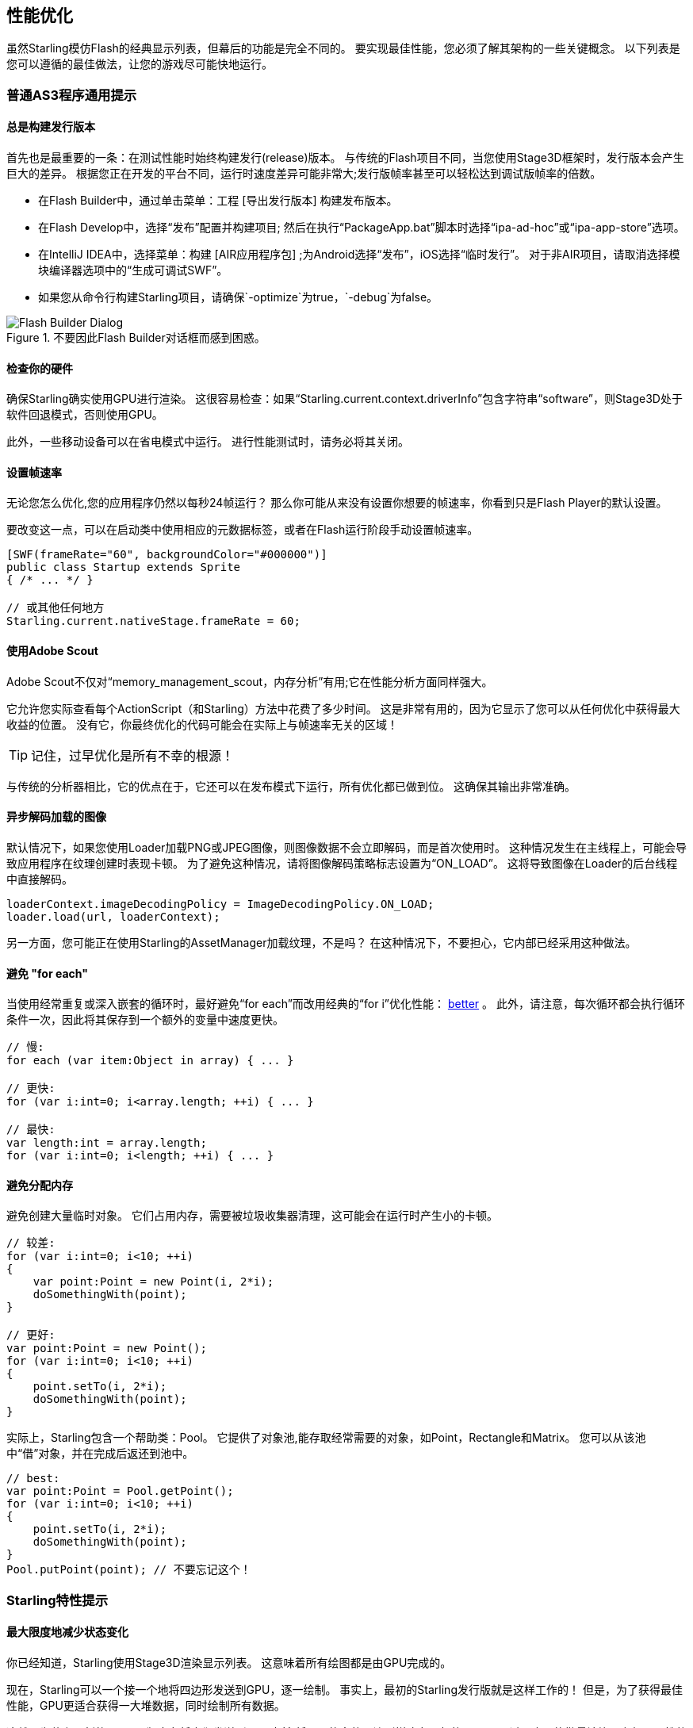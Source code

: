 == 性能优化

虽然Starling模仿Flash的经典显示列表，但幕后的功能是完全不同的。
要实现最佳性能，您必须了解其架构的一些关键概念。
以下列表是您可以遵循的最佳做法，让您的游戏尽可能快地运行。

=== 普通AS3程序通用提示

==== 总是构建发行版本

首先也是最重要的一条：在测试性能时始终构建发行(release)版本。
与传统的Flash项目不同，当您使用Stage3D框架时，发行版本会产生巨大的差异。
根据您正在开发的平台不同，运行时速度差异可能非常大;发行版帧率甚至可以轻松达到调试版帧率的倍数。

* 在Flash Builder中，通过单击菜单：工程 [导出发行版本] 构建发布版本。
* 在Flash Develop中，选择“发布”配置并构建项目;
  然后在执行“PackageApp.bat”脚本时选择“ipa-ad-hoc”或“ipa-app-store”选项。
* 在IntelliJ IDEA中，选择菜单：构建 [AIR应用程序包] ;为Android选择“发布”，iOS选择“临时发行”。
  对于非AIR项目，请取消选择模块编译器选项中的“生成可调试SWF”。
* 如果您从命令行构建Starling项目，请确保`-optimize`为true，`-debug`为false。

.不要因此Flash Builder对话框而感到困惑。
image::not-release-build.png[Flash Builder Dialog]

==== 检查你的硬件

确保Starling确实使用GPU进行渲染。
这很容易检查：如果“Starling.current.context.driverInfo”包含字符串“software”，则Stage3D处于软件回退模式，否则使用GPU。

此外，一些移动设备可以在省电模式中运行。
进行性能测试时，请务必将其关闭。

==== 设置帧速率

无论您怎么优化,您的应用程序仍然以每秒24帧运行？
那么你可能从来没有设置你想要的帧速率，你看到只是Flash Player的默认设置。

要改变这一点，可以在启动类中使用相应的元数据标签，或者在Flash运行阶段手动设置帧速率。

[source, as3]
----
[SWF(frameRate="60", backgroundColor="#000000")]
public class Startup extends Sprite
{ /* ... */ }

// 或其他任何地方
Starling.current.nativeStage.frameRate = 60;
----

==== 使用Adobe Scout

Adobe Scout不仅对“memory_management_scout，内存分析”有用;它在性能分析方面同样强大。

它允许您实际查看每个ActionScript（和Starling）方法中花费了多少时间。
这是非常有用的，因为它显示了您可以从任何优化中获得最大收益的位置。
没有它，你最终优化的代码可能会在实际上与帧速率无关的区域！

TIP: 记住，过早优化是所有不幸的根源！

与传统的分析器相比，它的优点在于，它还可以在发布模式下运行，所有优化都已做到位。
这确保其输出非常准确。

==== 异步解码加载的图像

默认情况下，如果您使用Loader加载PNG或JPEG图像，则图像数据不会立即解码，而是首次使用时。
这种情况发生在主线程上，可能会导致应用程序在纹理创建时表现卡顿。
为了避免这种情况，请将图像解码策略标志设置为“ON_LOAD”。
这将导致图像在Loader的后台线程中直接解码。

[source, as3]
----
loaderContext.imageDecodingPolicy = ImageDecodingPolicy.ON_LOAD;
loader.load(url, loaderContext);
----

另一方面，您可能正在使用Starling的AssetManager加载纹理，不是吗？
在这种情况下，不要担心，它内部已经采用这种做法。

==== 避免 "for each"

当使用经常重复或深入嵌套的循环时，最好避免“for each”而改用经典的“for i”优化性能： http://jacksondunstan.com/articles/358[better] 。
此外，请注意，每次循环都会执行循环条件一次，因此将其保存到一个额外的变量中速度更快。

[source, as3]
----
// 慢:
for each (var item:Object in array) { ... }

// 更快:
for (var i:int=0; i<array.length; ++i) { ... }

// 最快:
var length:int = array.length;
for (var i:int=0; i<length; ++i) { ... }
----

==== 避免分配内存

避免创建大量临时对象。
它们占用内存，需要被垃圾收集器清理，这可能会在运行时产生小的卡顿。

[source, as3]
----
// 较差:
for (var i:int=0; i<10; ++i)
{
    var point:Point = new Point(i, 2*i);
    doSomethingWith(point);
}

// 更好:
var point:Point = new Point();
for (var i:int=0; i<10; ++i)
{
    point.setTo(i, 2*i);
    doSomethingWith(point);
}
----

实际上，Starling包含一个帮助类：Pool。
它提供了对象池,能存取经常需要的对象，如Point，Rectangle和Matrix。
您可以从该池中“借”对象，并在完成后返还到池中。

[source, as3]
----
// best:
var point:Point = Pool.getPoint();
for (var i:int=0; i<10; ++i)
{
    point.setTo(i, 2*i);
    doSomethingWith(point);
}
Pool.putPoint(point); // 不要忘记这个！
----

=== Starling特性提示

==== 最大限度地减少状态变化

你已经知道，Starling使用Stage3D渲染显示列表。
这意味着所有绘图都是由GPU完成的。

现在，Starling可以一个接一个地将四边形发送到GPU，逐一绘制。
事实上，最初的Starling发行版就是这样工作的！
但是，为了获得最佳性能，GPU更适合获得一大堆数据，同时绘制所有数据。

这就是为什么更新的Starling版本在将它们发送到GPU之前,将尽可能多的四边形拼凑在一起的原因。
不过，它只能批量渲染具有相似属性的四边形。
每当遇到具有不同“状态”的四边形时，GPU将发生“状态改变”，并绘制当前批次的四边形。

[NOTE]
====
我在本节中使用四边形(Quad)和图像(Image)同义。
记住，Image只是Quad的一个子类，只是它添加了几个方法。
此外，Quad扩展网格(Mesh)，并且以下内容也适用于Mesh。
====

这些是构成状态的关键属性：

* 纹理 (不同的纹理来自同一图集)
* 显示对象的blendMode(混合模式)
* Mesh/Quad/Image的textureSmoothing(平滑)值
* Mesh/Quad/Image的textureRepeat(重复填充)值

如果您以尽可能少的更改状态的制作方式设置场景，则您的渲染性能将获得巨大的提升。

Again, Starling's statics display provides useful data.
It shows exactly how many draw calls are executed per frame.
The more state changes you have, the higher this number will be.

.The statistics display includes the current number of draw calls.
image::stats-display.png[Statistics Display]

[NOTE]
====
The statistics display causes draw calls, as well.
However, Starling explicitly decrements the draw count displayed to take that into account.
====

Your target should always be to keep it as low as possible.
The following tips will show you how.

===== The Painter's Algorithm

To know how to minimize state changes, you need to know the order in which Starling processes your objects.

Like Flash, Starling uses the _Painter's algorithm_ to process the display list.
This means that it draws your scene like a painter would do it: starting at the object at the bottom layer (e.g. the background image) and moving upwards, drawing new objects on top of previous ones.

.Drawing a scene with the Painter's algorithm.
image::painters-algorithm.png[Painter's algorithm]

If you'd set up such a scene in Starling, you could create three sprites: one containing the mountain range in the distance, one with the ground, and one with the vegetation.
The mountain range would be at the bottom (index 0), the vegetation at the top (index 2).
Each sprite would contain images that contain the actual objects.

.The scene graph of the landscape from above.
image::landscape.png[Landscape Scene Graph]

On rendering, Starling would start at the left with "Mountain 1" and continue towards the right, until it reaches "Tree 2".
If all those objects have a different state, this would mean six draw calls.
That's exactly what will happen if you load each object's texture from a separate Bitmap.

// <note tip>
// Another tool at your disposal is the [[http://doc.starling-framework.org/core/starling/display/DisplayObjectContainer.html#sortChildren()|DisplayObjectContainer::sortChildren()]] method which can be used to sort layers, within a ''Sprite'' object for example, based on properties such as ''x'', ''y'', ''alpha'' etc. The method accepts a compare function which means you can sort objects based on any criteria you wish! :-D
// </note>

===== The Texture Atlas

That's one of the reasons why texture atlases are so important.
If you load all those textures from one single atlas, Starling will be able to draw all objects at once!
(At least if the other properties listed above do not change.)

.The same scene graph, now using a single atlas texture.
image::landscape-2.png[Landscape Scene Graph 2]

The consequence of this is that you should _always_ use an atlas for your textures.
Here, each image uses the same atlas (depicted by all nodes having the same color).

Sometimes, though, not all of your textures will fit into a single atlas.
The size of textures is limited, so you'll run out of space sooner or later.
But this is no problem, as long as you arrange your textures in a smart way.

.The order of objects makes a difference.
image::landscape-3.png[Landscape Scene Graph 3]

Both those examples use two atlases (again, one color per atlas).
But while the display list on the left will force a state change for each object, the version on the right will be able to draw all objects in just two batches.

==== Use the MeshBatch class

The fastest way to draw a huge number of quads or other meshes at once is to use the _MeshBatch_ class.
That's the same class that is used internally by Starling for all rendering, so it's heavily optimized.footnote:[If you're still using Starling 1.x, look for ''QuadBatch'' instead.]
It works like this:

[source, as3]
----
var meshBatch:MeshBatch = new MeshBatch();
var image:Image = new Image(texture);

for (var i:int=0; i<100; ++i)
{
    meshBatch.addMesh(image);
    image.x += 10;
}

addChild(meshBatch);
----

Did you notice? You can add the same image as often as you want!
Furthermore, adding it is a very fast operation; e.g. no event will be dispatched (which is the case when you add an object to a container).

As expected, this has some downsides, though:

* All the objects you add must have the same state (i.e. use textures from the same atlas).
  The first image you add to the MeshBatch will decide on its state.
  You can't change the state later, except by resetting it completely.
* You can only add instances of the _Mesh_ class or its subclasses (that includes _Quad_, _Image_, and even _MeshBatch_).
* Object removal is quite tricky: you can only remove meshes by trimming the number of vertices and indices of the batch.
  However, you can overwrite meshes at a certain index.

For these reasons, it's only suitable for very specific use-cases (the _BitmapFont_ class, for example, uses a mesh batch internally).
In those cases, it's definitely the fastest option, though. You won't find a more efficient way to render a huge number of objects in Starling.

==== Batch your TextFields

Per default, a TextField will require one draw call, even if your glyph texture is part of your main texture atlas.
That's because long texts require a lot of CPU time to batch; it's faster to simply draw them right away (without copying them to a _MeshBatch_).

However, if your text field contains only a few letters (rule of thumb: below 16), you can enable the `batchable` property on the TextField.
With that enabled, your texts will be batched just like other display objects.

==== Use BlendMode.NONE

If you've got totally opaque, rectangular textures, help the GPU by disabling blending for those textures.
This is especially useful for large background images.

[source, as3]
----
backgroundImage.blendMode = BlendMode.NONE;
----

Naturally, this will also mean an additional state change, so don't overuse this technique.
For small images, it's probably not worth the effort (except if they'd cause a state change, anyway, for some other reason).

==== Use stage.color

Oftentimes, the actual stage color is actually never seen in your game, because there are always images or meshes on top of the stage.

In that case, always set it to clear black (`0x0`) or white (`0xffffff`).
There seems to be a fast hardware optimization path for a `context.clear` on some mobile hardware when it is called with either all 1's or all 0's.
Some developers reported a full millisecond of spared rendering time per frame, which is a very nice gain for such a simple change!

[source, as3]
----
[SWF(backgroundColor="#0")]
public class Startup extends Sprite
{
    // ...
}
----

On the other hand, if the background of your game is a flat color, you can make use of that, too: just set the stage color to that value instead of displaying an image or a colored quad.
Starling has to clear the stage once per frame, anyway -- thus, if you change the stage color, that operation won't cost anything.

[source, as3]
----
[SWF(backgroundColor="#ff2255")]
public class Startup extends Sprite
{
    // ...
}
----

==== Avoid querying width and height

The `width` and `height` properties are more expensive than one would guess intuitively, especially on sprites.
A matrix has to be calculated, and each vertex of each child will be multiplied with that matrix.

For that reason, avoid accessing them repeatedly, e.g. in a loop.
In some cases, it might even make sense to use a constant value instead.

[source, as3]
----
// bad:
for (var i:int=0; i<numChildren; ++i)
{
    var child:DisplayObject = getChildAt(i);
    if (child.x > wall.width)
        child.removeFromParent();
}

// better:
var wallWidth:Number = wall.width;
for (var i:int=0; i<numChildren; ++i)
{
    var child:DisplayObject = getChildAt(i);
    if (child.x > wallWidth)
        child.removeFromParent();
}
----

==== Make containers non-touchable

When you move the mouse/finger over the screen, Starling has to find out which object is hit.
This can be an expensive operation, because it requires a hit-test on each and every display object (in the worst case).

Thus, it helps to make objects _untouchable_ if you don't care about them being touched, anyway.
It's best to disable touches on complete containers: that way, Starling won't even have to iterate over their children.

[source, as3]
----
// good:
for (var i:int=0; i<container.numChildren; ++i)
    container.getChildAt(i).touchable = false;

// even better:
container.touchable = false;
----

==== Hide objects that are outside the Stage bounds

Starling will send any object that is part of the display list to the GPU.
This is true even for objects that are outside the stage bounds!

You might wonder: why doesn't Starling simply ignore those invisible objects?
The reason is that checking the visibility in a universal way is quite expensive.
So expensive, in fact, that it's faster to send objects up to the GPU and let it do to the clipping.
The GPU is actually very efficient with that and will abort the whole rendering pipeline very early if the object is outside the screen bounds.

However, it still takes time to upload that data, and you can avoid that.
Within the high level game logic, it's often easier to make visibility checks (you can e.g. just check the x/y coordinates against a constant).
If you've got lots of objects that are outside those bounds, it's worth the effort.
Remove those elements from the stage or set their `visible` property to `false`.

==== Make use of Event Pooling

Compared to classic Flash, Starling adds an additional method for event dispatching:

[source, as3]
----
// classic way:
object.dispatchEvent(new Event("type", bubbles));

// new way:
object.dispatchEventWith("type", bubbles);
----

The new approach will dispatch an event object just like the first one, but behind the scenes, it will pool event objects for you.
That means that you will save the garbage collector some work.

In other words, it's less code to write _and_ is faster -- thus, it's the preferred way to dispatch events.
(Except if you need to dispatch a custom subclass of `Event`; they cannot be dispatched with that method.)
